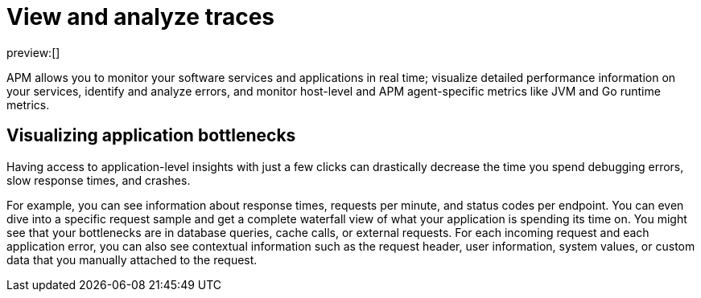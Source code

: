 [[observability-apm-view-and-analyze-traces]]
= View and analyze traces

:keywords: serverless, observability, overview

preview:[]

APM allows you to monitor your software services and applications in real time;
visualize detailed performance information on your services,
identify and analyze errors,
and monitor host-level and APM agent-specific metrics like JVM and Go runtime metrics.

[discrete]
[[observability-apm-view-and-analyze-traces-visualizing-application-bottlenecks]]
== Visualizing application bottlenecks

Having access to application-level insights with just a few clicks can drastically decrease the time you spend
debugging errors, slow response times, and crashes.

For example, you can see information about response times, requests per minute, and status codes per endpoint.
You can even dive into a specific request sample and get a complete waterfall view of what your application is spending its time on.
You might see that your bottlenecks are in database queries, cache calls, or external requests.
For each incoming request and each application error,
you can also see contextual information such as the request header, user information,
system values, or custom data that you manually attached to the request.
